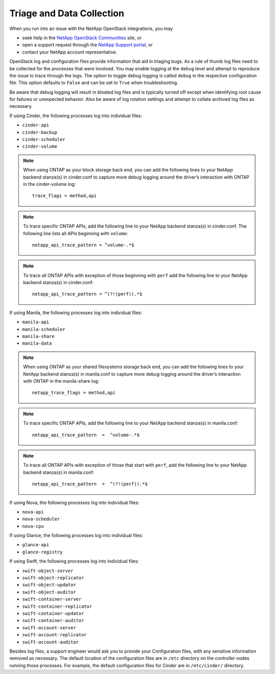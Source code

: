 .. _triage_and_data_collection:

Triage and Data Collection
==========================

When you run into an issue with the NetApp OpenStack integrations, you may

- seek help in the
  `NetApp OpenStack Communities <https://community.netapp.com>`_ site, or
- open a support request through the
  `NetApp Support portal <https://support.netapp.com>`_, or
- contact your NetApp account representative.

OpenStack log and configuration files provide information that aid in triaging
bugs. As a rule of thumb log files need to be collected for the processes
that were involved. You may enable logging at the ``debug`` level and
attempt to reproduce the issue to trace through the logs. The option to
toggle debug logging is called ``debug`` in the respective configuration
file. This option defaults to ``False`` and can be set to ``True`` when
troubleshooting.

Be aware that debug logging will result in bloated log files and is
typically turned off except when identifying root cause for failures or
unexpected behavior. Also be aware of log rotation settings and attempt to
collate archived log files as necessary.

If using Cinder, the following processes log into individual files:

-  ``cinder-api``

-  ``cinder-backup``

-  ``cinder-scheduler``

-  ``cinder-volume``

.. note::

   When using ONTAP as your block storage back end, you can add the following
   lines to your NetApp backend stanza(s) in cinder.conf to capture more
   debug logging around the driver’s interaction with ONTAP in the
   cinder-volume log::

    trace_flags = method,api

.. note::

   To trace specific ONTAP APIs, add the following line to your NetApp backend
   stanza(s) in cinder.conf. The following line lists all APIs beginning with
   ``volume``::

    netapp_api_trace_pattern = ^volume-.*$

.. note::

   To trace all ONTAP APIs with exception of those beginning with ``perf``
   add the following line to your NetApp backend stanza(s) in cinder.conf::

    netapp_api_trace_pattern = ^(?!(perf)).*$

If using Manila, the following processes log into individual files:

-  ``manila-api``

-  ``manila-scheduler``

-  ``manila-share``

-  ``manila-data``

.. note::

   When using ONTAP as your shared filesystems storage back end, you can add
   the following lines to your NetApp backend stanza(s) in manila.conf to
   capture more debug logging around the driver’s interaction with ONTAP in
   the manila-share log::

    netapp_trace_flags = method,api

.. note::

   To trace specific ONTAP APIs, add the following line to your NetApp
   backend stanza(s) in manila.conf::

    netapp_api_trace_pattern  =  ^volume-.*$

.. note::

   To trace all ONTAP APIs with exception of those that start with
   ``perf``, add the following line to your NetApp backend
   stanza(s) in manila.conf::

    netapp_api_trace_pattern  =  ^(?!(perf)).*$

If using Nova, the following processes log into individual files:

-  ``nova-api``

-  ``nova-scheduler``

-  ``nova-cpu``

If using Glance, the following processes log into individual files:

-  ``glance-api``

-  ``glance-registry``

If using Swift, the following processes log into individual files:

-  ``swift-object-server``

-  ``swift-object-replicator``

-  ``swift-object-updator``

-  ``swift-object-auditor``

-  ``swift-container-server``

-  ``swift-container-replicator``

-  ``swift-container-updator``

-  ``swift-container-auditor``

-  ``swift-account-server``

-  ``swift-account-replicator``

-  ``swift-account-auditor``

Besides log files, a support engineer would ask you to provide your
Configuration files, with any sensitive information removed as necessary.
The default location of the configuration files are in ``/etc`` directory
on the controller nodes running those processes. For example, the default
configuration files for Cinder are in ``/etc/cinder/`` directory.
